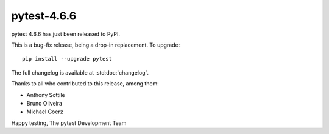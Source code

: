pytest-4.6.6
=======================================

pytest 4.6.6 has just been released to PyPI.

This is a bug-fix release, being a drop-in replacement. To upgrade::

  pip install --upgrade pytest

The full changelog is available at :std:doc:`changelog`.

Thanks to all who contributed to this release, among them:

* Anthony Sottile
* Bruno Oliveira
* Michael Goerz


Happy testing,
The pytest Development Team
